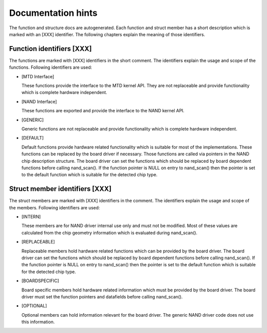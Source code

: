 
.. _dochints:

===================
Documentation hints
===================

The function and structure docs are autogenerated. Each function and struct member has a short description which is marked with an [XXX] identifier. The following chapters explain
the meaning of those identifiers.


.. _Function_identifiers_XXX:

Function identifiers [XXX]
==========================

The functions are marked with [XXX] identifiers in the short comment. The identifiers explain the usage and scope of the functions. Following identifiers are used:

-  [MTD Interface]

   These functions provide the interface to the MTD kernel API. They are not replaceable and provide functionality which is complete hardware independent.

-  [NAND Interface]

   These functions are exported and provide the interface to the NAND kernel API.

-  [GENERIC]

   Generic functions are not replaceable and provide functionality which is complete hardware independent.

-  [DEFAULT]

   Default functions provide hardware related functionality which is suitable for most of the implementations. These functions can be replaced by the board driver if necessary.
   Those functions are called via pointers in the NAND chip description structure. The board driver can set the functions which should be replaced by board dependent functions
   before calling nand_scan(). If the function pointer is NULL on entry to nand_scan() then the pointer is set to the default function which is suitable for the detected chip
   type.


.. _Struct_member_identifiers_XXX:

Struct member identifiers [XXX]
===============================

The struct members are marked with [XXX] identifiers in the comment. The identifiers explain the usage and scope of the members. Following identifiers are used:

-  [INTERN]

   These members are for NAND driver internal use only and must not be modified. Most of these values are calculated from the chip geometry information which is evaluated during
   nand_scan().

-  [REPLACEABLE]

   Replaceable members hold hardware related functions which can be provided by the board driver. The board driver can set the functions which should be replaced by board dependent
   functions before calling nand_scan(). If the function pointer is NULL on entry to nand_scan() then the pointer is set to the default function which is suitable for the
   detected chip type.

-  [BOARDSPECIFIC]

   Board specific members hold hardware related information which must be provided by the board driver. The board driver must set the function pointers and datafields before
   calling nand_scan().

-  [OPTIONAL]

   Optional members can hold information relevant for the board driver. The generic NAND driver code does not use this information.
